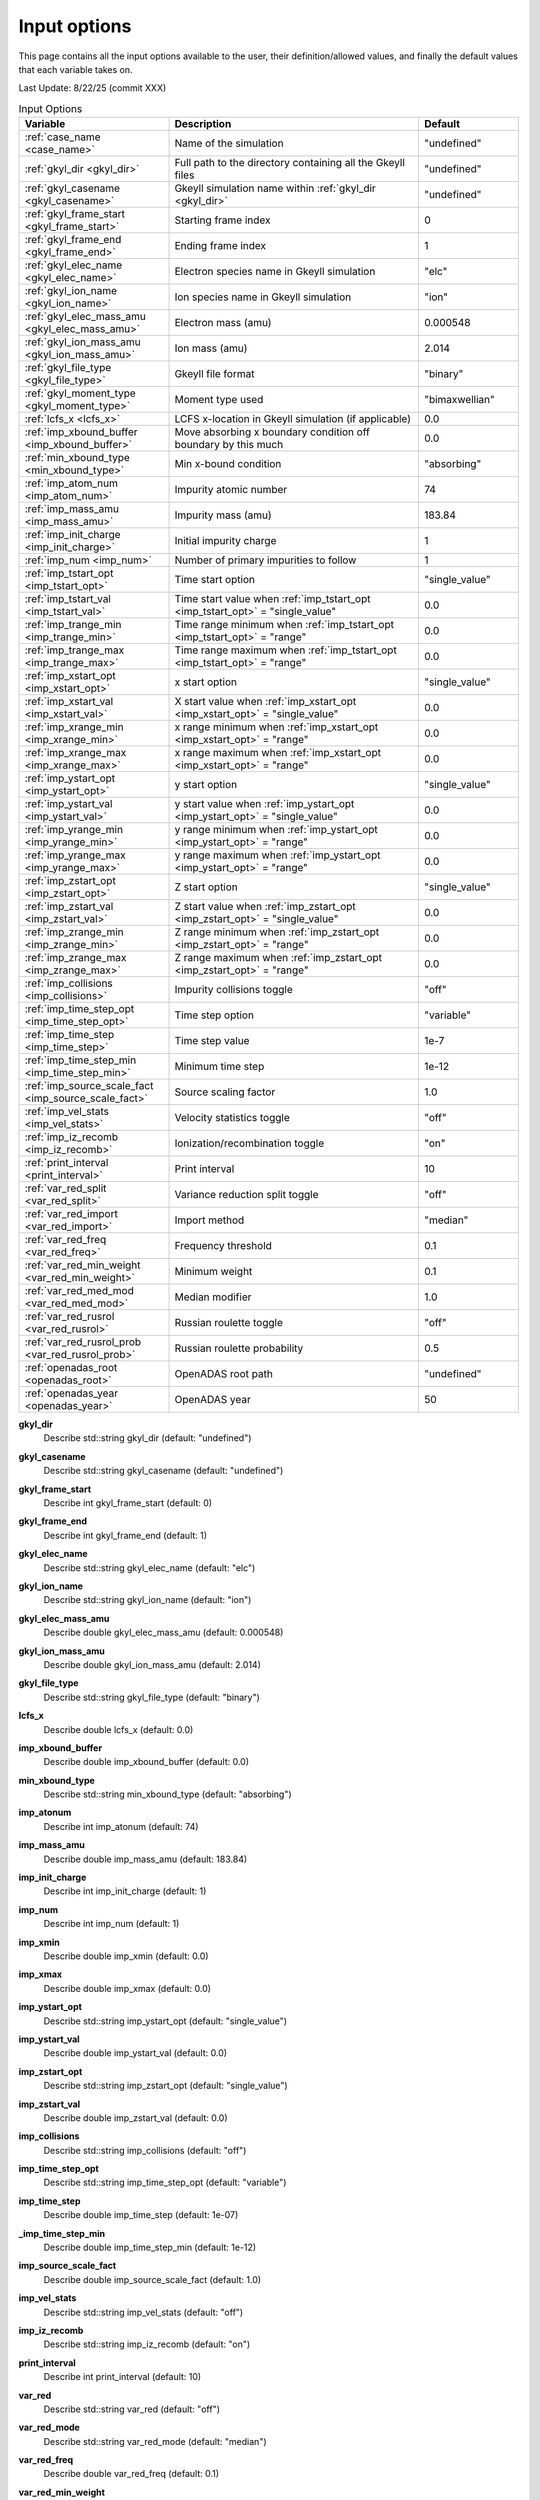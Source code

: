 ======================================================================================================
Input options
======================================================================================================

This page contains all the input options available to the user, their definition/allowed values, and finally the default values that each variable takes on. 

Last Update: 8/22/25 (commit XXX)

.. list-table:: Input Options
   :header-rows: 1
   :widths: 30 50 20

   * - Variable
     - Description
     - Default

   * - :ref:`case_name <case_name>`
     - Name of the simulation
     - "undefined"

   * - :ref:`gkyl_dir <gkyl_dir>`
     - Full path to the directory containing all the Gkeyll files
     - "undefined"

   * - :ref:`gkyl_casename <gkyl_casename>`
     - Gkeyll simulation name within :ref:`gkyl_dir <gkyl_dir>`
     - "undefined"

   * - :ref:`gkyl_frame_start <gkyl_frame_start>`
     - Starting frame index
     - 0

   * - :ref:`gkyl_frame_end <gkyl_frame_end>`
     - Ending frame index
     - 1

   * - :ref:`gkyl_elec_name <gkyl_elec_name>`
     - Electron species name in Gkeyll simulation
     - "elc"

   * - :ref:`gkyl_ion_name <gkyl_ion_name>`
     - Ion species name in Gkeyll simulation
     - "ion"

   * - :ref:`gkyl_elec_mass_amu <gkyl_elec_mass_amu>`
     - Electron mass (amu)
     - 0.000548

   * - :ref:`gkyl_ion_mass_amu <gkyl_ion_mass_amu>`
     - Ion mass (amu)
     - 2.014

   * - :ref:`gkyl_file_type <gkyl_file_type>`
     - Gkeyll file format
     - "binary"

   * - :ref:`gkyl_moment_type <gkyl_moment_type>`
     - Moment type used
     - "bimaxwellian"

   * - :ref:`lcfs_x <lcfs_x>`
     - LCFS x-location in Gkeyll simulation (if applicable)
     - 0.0

   * - :ref:`imp_xbound_buffer <imp_xbound_buffer>`
     - Move absorbing x boundary condition off boundary by this much
     - 0.0

   * - :ref:`min_xbound_type <min_xbound_type>`
     - Min x-bound condition
     - "absorbing"

   * - :ref:`imp_atom_num <imp_atom_num>`
     - Impurity atomic number
     - 74

   * - :ref:`imp_mass_amu <imp_mass_amu>`
     - Impurity mass (amu)
     - 183.84

   * - :ref:`imp_init_charge <imp_init_charge>`
     - Initial impurity charge
     - 1

   * - :ref:`imp_num <imp_num>`
     - Number of primary impurities to follow
     - 1

   * - :ref:`imp_tstart_opt <imp_tstart_opt>`
     - Time start option
     - "single_value"

   * - :ref:`imp_tstart_val <imp_tstart_val>`
     - Time start value when :ref:`imp_tstart_opt <imp_tstart_opt>` = "single_value"
     - 0.0

   * - :ref:`imp_trange_min <imp_trange_min>`
     - Time range minimum when :ref:`imp_tstart_opt <imp_tstart_opt>` = "range"
     - 0.0

   * - :ref:`imp_trange_max <imp_trange_max>`
     - Time range maximum when :ref:`imp_tstart_opt <imp_tstart_opt>` = "range"
     - 0.0

   * - :ref:`imp_xstart_opt <imp_xstart_opt>`
     - x start option
     - "single_value"

   * - :ref:`imp_xstart_val <imp_xstart_val>`
     - X start value when :ref:`imp_xstart_opt <imp_xstart_opt>` = "single_value"
     - 0.0

   * - :ref:`imp_xrange_min <imp_xrange_min>`
     - x range minimum when :ref:`imp_xstart_opt <imp_xstart_opt>` = "range"
     - 0.0

   * - :ref:`imp_xrange_max <imp_xrange_max>`
     - x range maximum when :ref:`imp_xstart_opt <imp_xstart_opt>` = "range"
     - 0.0

   * - :ref:`imp_ystart_opt <imp_ystart_opt>`
     - y start option
     - "single_value"

   * - :ref:`imp_ystart_val <imp_ystart_val>`
     - y start value when :ref:`imp_ystart_opt <imp_ystart_opt>` = "single_value"
     - 0.0

   * - :ref:`imp_yrange_min <imp_yrange_min>`
     - y range minimum when :ref:`imp_ystart_opt <imp_ystart_opt>` = "range"
     - 0.0

   * - :ref:`imp_yrange_max <imp_yrange_max>`
     - y range maximum when :ref:`imp_ystart_opt <imp_ystart_opt>` = "range"
     - 0.0

   * - :ref:`imp_zstart_opt <imp_zstart_opt>`
     - Z start option
     - "single_value"

   * - :ref:`imp_zstart_val <imp_zstart_val>`
     - Z start value when :ref:`imp_zstart_opt <imp_zstart_opt>` = "single_value"
     - 0.0

   * - :ref:`imp_zrange_min <imp_zrange_min>`
     - Z range minimum when :ref:`imp_zstart_opt <imp_zstart_opt>` = "range"
     - 0.0

   * - :ref:`imp_zrange_max <imp_zrange_max>`
     - Z range maximum when :ref:`imp_zstart_opt <imp_zstart_opt>` = "range"
     - 0.0

   * - :ref:`imp_collisions <imp_collisions>`
     - Impurity collisions toggle
     - "off"

   * - :ref:`imp_time_step_opt <imp_time_step_opt>`
     - Time step option
     - "variable"

   * - :ref:`imp_time_step <imp_time_step>`
     - Time step value
     - 1e-7

   * - :ref:`imp_time_step_min <imp_time_step_min>`
     - Minimum time step
     - 1e-12

   * - :ref:`imp_source_scale_fact <imp_source_scale_fact>`
     - Source scaling factor
     - 1.0

   * - :ref:`imp_vel_stats <imp_vel_stats>`
     - Velocity statistics toggle
     - "off"

   * - :ref:`imp_iz_recomb <imp_iz_recomb>`
     - Ionization/recombination toggle
     - "on"

   * - :ref:`print_interval <print_interval>`
     - Print interval
     - 10

   * - :ref:`var_red_split <var_red_split>`
     - Variance reduction split toggle
     - "off"

   * - :ref:`var_red_import <var_red_import>`
     - Import method
     - "median"

   * - :ref:`var_red_freq <var_red_freq>`
     - Frequency threshold
     - 0.1

   * - :ref:`var_red_min_weight <var_red_min_weight>`
     - Minimum weight
     - 0.1

   * - :ref:`var_red_med_mod <var_red_med_mod>`
     - Median modifier
     - 1.0

   * - :ref:`var_red_rusrol <var_red_rusrol>`
     - Russian roulette toggle
     - "off"

   * - :ref:`var_red_rusrol_prob <var_red_rusrol_prob>`
     - Russian roulette probability
     - 0.5

   * - :ref:`openadas_root <openadas_root>`
     - OpenADAS root path
     - "undefined"

   * - :ref:`openadas_year <openadas_year>`
     - OpenADAS year
     - 50


.. _gkyl_dir:

**gkyl_dir**  
  Describe std::string gkyl_dir (default: "undefined")

.. _gkyl_casename:

**gkyl_casename**  
  Describe std::string gkyl_casename (default: "undefined")

.. _gkyl_frame_start:

**gkyl_frame_start**  
  Describe int gkyl_frame_start (default: 0)

.. _gkyl_frame_end:

**gkyl_frame_end**  
  Describe int gkyl_frame_end (default: 1)

.. _gkyl_elec_name:

**gkyl_elec_name**  
  Describe std::string gkyl_elec_name (default: "elc")

.. _gkyl_ion_name:

**gkyl_ion_name**  
  Describe std::string gkyl_ion_name (default: "ion")

.. _A1:

**gkyl_elec_mass_amu**  
  Describe double gkyl_elec_mass_amu (default: 0.000548)

.. _A2:

**gkyl_ion_mass_amu**  
  Describe double gkyl_ion_mass_amu (default: 2.014)

.. _gkyl_file_type:

**gkyl_file_type**  
  Describe std::string gkyl_file_type (default: "binary")

.. _lcfs_x:

**lcfs_x**  
  Describe double lcfs_x (default: 0.0)

.. _A3:

**imp_xbound_buffer**  
  Describe double imp_xbound_buffer (default: 0.0)

.. _min_xbound_type:

**min_xbound_type**  
  Describe std::string min_xbound_type (default: "absorbing")

.. _imp_atonum:

**imp_atonum**  
  Describe int imp_atonum (default: 74)

.. _imp_mass_amu:

**imp_mass_amu**  
  Describe double imp_mass_amu (default: 183.84)

.. _imp_init_charge:

**imp_init_charge**  
  Describe int imp_init_charge (default: 1)

.. _imp_num:

**imp_num**  
  Describe int imp_num (default: 1)

.. _imp_xmin:

**imp_xmin**  
  Describe double imp_xmin (default: 0.0)

.. _imp_xmax:

**imp_xmax**  
  Describe double imp_xmax (default: 0.0)

.. _imp_ystart_opt:

**imp_ystart_opt**  
  Describe std::string imp_ystart_opt (default: "single_value")

.. _imp_ystart_val:

**imp_ystart_val**  
  Describe double imp_ystart_val (default: 0.0)

.. _imp_zstart_opt:

**imp_zstart_opt**  
  Describe std::string imp_zstart_opt (default: "single_value")

.. _imp_zstart_val:

**imp_zstart_val**  
  Describe double imp_zstart_val (default: 0.0)

.. _imp_collisions:

**imp_collisions**  
  Describe std::string imp_collisions (default: "off")

.. _A4:

**imp_time_step_opt**  
  Describe std::string imp_time_step_opt (default: "variable")

.. _imp_time_step:

**imp_time_step**  
  Describe double imp_time_step (default: 1e-07)

.. _A5:

**_imp_time_step_min**  
  Describe double imp_time_step_min (default: 1e-12)

.. _A6:

**imp_source_scale_fact**  
  Describe double imp_source_scale_fact (default: 1.0)

.. _imp_vel_stats:

**imp_vel_stats**  
  Describe std::string imp_vel_stats (default: "off")

.. _imp_iz_recomb:

**imp_iz_recomb**  
  Describe std::string imp_iz_recomb (default: "on")

.. _print_interval:

**print_interval**  
  Describe int print_interval (default: 10)

.. _var_red:

**var_red**  
  Describe std::string var_red (default: "off")

.. _var_red_mode:

**var_red_mode**  
  Describe std::string var_red_mode (default: "median")

.. _var_red_freq:

**var_red_freq**  
  Describe double var_red_freq (default: 0.1)

.. _A7:

**var_red_min_weight**  
  Describe double var_red_min_weight (default: 0.1)

.. _var_red_med_mod:

**var_red_med_mod**  
  Describe double var_red_med_mod (default: 1.0)

.. _openadas_root:

**openadas_root**  
  Describe std::string openadas_root (default: "undefined")

.. _openadas_year:

**openadas_year**  
  Describe int openadas_year (default: 50)
